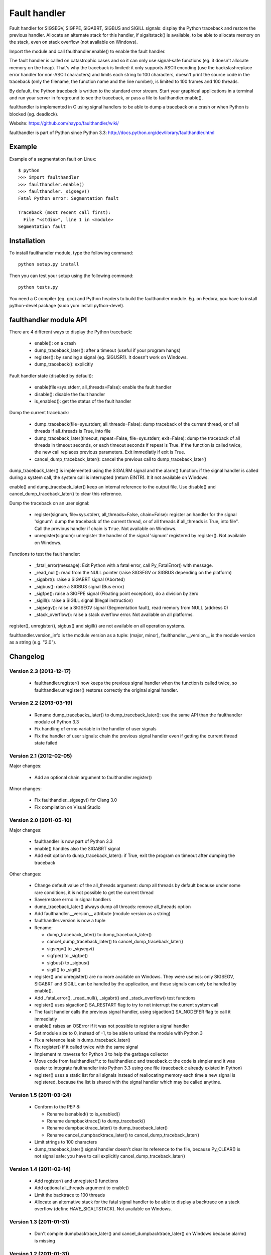 +++++++++++++
Fault handler
+++++++++++++

Fault handler for SIGSEGV, SIGFPE, SIGABRT, SIGBUS and SIGILL signals: display
the Python traceback and restore the previous handler. Allocate an alternate
stack for this handler, if sigaltstack() is available, to be able to allocate
memory on the stack, even on stack overflow (not available on Windows).

Import the module and call faulthandler.enable() to enable the fault handler.

The fault handler is called on catastrophic cases and so it can only use
signal-safe functions (eg. it doesn't allocate memory on the heap). That's why
the traceback is limited: it only supports ASCII encoding (use the
backslashreplace error handler for non-ASCII characters) and limits each string
to 100 characters, doesn't print the source code in the traceback (only the
filename, the function name and the line number), is limited to 100 frames and
100 threads.

By default, the Python traceback is written to the standard error stream. Start
your graphical applications in a terminal and run your server in foreground to
see the traceback, or pass a file to faulthandler.enable().

faulthandler is implemented in C using signal handlers to be able to dump a
traceback on a crash or when Python is blocked (eg. deadlock).

Website:
https://github.com/haypo/faulthandler/wiki/

faulthandler is part of Python since Python 3.3:
http://docs.python.org/dev/library/faulthandler.html


Example
=======

Example of a segmentation fault on Linux: ::

    $ python
    >>> import faulthandler
    >>> faulthandler.enable()
    >>> faulthandler._sigsegv()
    Fatal Python error: Segmentation fault

    Traceback (most recent call first):
      File "<stdin>", line 1 in <module>
    Segmentation fault


Installation
============

To install faulthandler module, type the following command: ::

    python setup.py install

Then you can test your setup using the following command: ::

    python tests.py

You need a C compiler (eg. gcc) and Python headers to build the faulthandler
module. Eg. on Fedora, you have to install python-devel package (sudo yum
install python-devel).


faulthandler module API
=======================

There are 4 different ways to display the Python traceback:

 * enable(): on a crash
 * dump_traceback_later(): after a timeout (useful if your program hangs)
 * register(): by sending a signal (eg. SIGUSR1). It doesn't work on Windows.
 * dump_traceback(): explicitly

Fault handler state (disabled by default):

 * enable(file=sys.stderr, all_threads=False): enable the fault handler
 * disable(): disable the fault handler
 * is_enabled(): get the status of the fault handler

Dump the current traceback:

 * dump_traceback(file=sys.stderr, all_threads=False): dump traceback of the
   current thread, or of all threads if all_threads is True, into file
 * dump_traceback_later(timeout, repeat=False, file=sys.stderr,
   exit=False): dump the traceback of all threads in timeout seconds, or each
   timeout seconds if repeat is True. If the function is called twice, the new
   call replaces previous parameters. Exit immediatly if exit is True.
 * cancel_dump_traceback_later(): cancel the previous call to
   dump_traceback_later()

dump_traceback_later() is implemented using the SIGALRM signal and the alarm()
function: if the signal handler is called during a system call, the system call
is interrupted (return EINTR). It it not available on Windows.

enable() and dump_traceback_later() keep an internal reference to the output
file. Use disable() and cancel_dump_traceback_later() to clear this reference.

Dump the traceback on an user signal:

 * register(signum, file=sys.stderr, all_threads=False, chain=False): register
   an handler for the signal 'signum': dump the traceback of the current
   thread, or of all threads if all_threads is True, into file". Call the
   previous handler if chain is ``True``. Not available on Windows.
 * unregister(signum): unregister the handler of the signal 'signum' registered
   by register(). Not available on Windows.

Functions to test the fault handler:

 * _fatal_error(message): Exit Python with a fatal error, call Py_FatalError()
   with message.
 * _read_null(): read from the NULL pointer (raise SIGSEGV or SIGBUS depending
   on the platform)
 * _sigabrt(): raise a SIGABRT signal (Aborted)
 * _sigbus(): raise a SIGBUS signal (Bus error)
 * _sigfpe(): raise a SIGFPE signal (Floating point exception), do a division by
   zero
 * _sigill(): raise a SIGILL signal (Illegal instruction)
 * _sigsegv(): raise a SIGSEGV signal (Segmentation fault), read memory from
   NULL (address 0)
 * _stack_overflow(): raise a stack overflow error. Not available on all
   platforms.

register(), unregister(), sigbus() and sigill() are not available on all
operation systems.

faulthandler.version_info is the module version as a tuple: (major, minor),
faulthandler.__version__ is the module version as a string (e.g. "2.0").


Changelog
=========

Version 2.3 (2013-12-17)
------------------------

 * faulthandler.register() now keeps the previous signal handler when the
   function is called twice, so faulthandler.unregister() restores correctly
   the original signal handler.

Version 2.2 (2013-03-19)
------------------------

 * Rename dump_tracebacks_later() to dump_traceback_later():
   use the same API than the faulthandler module of Python 3.3
 * Fix handling of errno variable in the handler of user signals
 * Fix the handler of user signals: chain the previous signal
   handler even if getting the current thread state failed

Version 2.1 (2012-02-05)
------------------------

Major changes:

 * Add an optional chain argument to faulthandler.register()

Minor changes:

 * Fix faulthandler._sigsegv() for Clang 3.0
 * Fix compilation on Visual Studio

Version 2.0 (2011-05-10)
------------------------

Major changes:

 * faulthandler is now part of Python 3.3
 * enable() handles also the SIGABRT signal
 * Add exit option to dump_traceback_later(): if True, exit the program
   on timeout after dumping the traceback

Other changes:

 * Change default value of the all_threads argument: dump all threads by
   default because under some rare conditions, it is not possible to get
   the current thread
 * Save/restore errno in signal handlers
 * dump_traceback_later() always dump all threads: remove all_threads option
 * Add faulthandler.__version__ attribute (module version as a string)
 * faulthandler.version is now a tuple
 * Rename:

   * dump_traceback_later() to dump_traceback_later()
   * cancel_dump_traceback_later() to cancel_dump_traceback_later()
   * sigsegv() to _sigsegv()
   * sigfpe() to _sigfpe()
   * sigbus() to _sigbus()
   * sigill() to _sigill()

 * register() and unregister() are no more available on Windows. They were
   useless: only SIGSEGV, SIGABRT and SIGILL can be handled by the application,
   and these signals can only be handled by enable().
 * Add _fatal_error(), _read_null(), _sigabrt() and _stack_overflow() test
   functions
 * register() uses sigaction() SA_RESTART flag to try to not interrupt the
   current system call
 * The fault handler calls the previous signal handler, using sigaction()
   SA_NODEFER flag to call it immediatly
 * enable() raises an OSError if it was not possible to register a signal
   handler
 * Set module size to 0, instead of -1, to be able to unload the module with
   Python 3
 * Fix a reference leak in dump_traceback_later()
 * Fix register() if it called twice with the same signal
 * Implement m_traverse for Python 3 to help the garbage collector
 * Move code from faulthandler/\*.c to faulthandler.c and traceback.c: the code
   is simpler and it was easier to integrate faulthandler into Python 3.3 using
   one file (traceback.c already existed in Python)
 * register() uses a static list for all signals instead of reallocating memory
   each time a new signal is registered, because the list is shared with the
   signal handler which may be called anytime.

Version 1.5 (2011-03-24)
------------------------

 * Conform to the PEP 8:

   * Rename isenabled() to is_enabled()
   * Rename dumpbacktrace() to dump_traceback()
   * Rename dumpbacktrace_later() to dump_traceback_later()
   * Rename cancel_dumpbacktrace_later() to cancel_dump_traceback_later()

 * Limit strings to 100 characters
 * dump_traceback_later() signal handler doesn't clear its reference to the
   file, because Py_CLEAR() is not signal safe: you have to call explicitly
   cancel_dump_traceback_later()

Version 1.4 (2011-02-14)
------------------------

 * Add register() and unregister() functions
 * Add optional all_threads argument to enable()
 * Limit the backtrace to 100 threads
 * Allocate an alternative stack for the fatal signal handler to be able to
   display a backtrace on a stack overflow (define HAVE_SIGALTSTACK). Not
   available on Windows.

Version 1.3 (2011-01-31)
------------------------

 * Don't compile dumpbacktrace_later() and cancel_dumpbacktrace_later() on
   Windows because alarm() is missing

Version 1.2 (2011-01-31)
------------------------

 * Add dumpbacktrace_later() and cancel_dumpbacktrace_later() function
 * enable() and dumpbacktrace() get an optional file argument
 * Replace dumpbacktrace_threads() function by a new dumpbacktrace() argument:
   dumpbacktrace(all_threads=True)
 * enable() gets the file descriptor of sys.stderr instead of using the file
   descriptor 2

Version 1.1 (2011-01-03)
------------------------

 * Disable the handler by default, because pkgutil may load the module and so
   enable the handler which is unexpected
 * Add dumpbacktrace() and dumpbacktrace_threads() functions
 * sigill() is available on Windows thanks to Martin's patch
 * Fix dump_ascii() for signed char type (eg. on FreeBSD)
 * Fix tests.py for Python 2.5

Version 1.0 (2010-12-24)
------------------------

 * First public release


Status
======

 * 2011-01-31: Version 1.2 tested with Python 2.5, 2.6, 2.7, 3.1 and 3.2 on
   Debian Sid
 * 2010-12-24: Tested with Python 2.6, 3.1 and 3.2 on Debian Sid
 * 2010-12-24: Tested with Python 2.6 and 3.1 on Windows XP


Similar projects
================

Python debuggers:

 * minidumper is a C extension for writing "minidumps" for post-mortem analysis
   of crashes in Python or its extensions:
   https://bitbucket.org/briancurtin/minidumper/
 * tipper: write the traceback of the current thread into a file on SIGUSR1
   signal: http://pypi.python.org/pypi/tipper/
 * crier: write the traceback of the current thread into a file
   (eg. /tmp/dump-<pid>) if a "request" file is created (eg. /tmp/crier-<pid>).
   Implemented using a thread. https://gist.github.com/737056
 * Python WAD (Wrapped Application Debugger), not update since 2001:
   http://www.dabeaz.com/papers/Python2001/python.html

Application fault handlers:

 * The GNU libc has a fault handler in debug/segfault.c
 * XEmacs has a fault handler displaying the Lisp traceback
 * RPy has a fault handler

System-wide fault handlers:

 * Ubuntu uses Apport: https://wiki.ubuntu.com/Apport
 * The Linux kernel logs also segfaults into /var/log/kern.log (and
   /var/log/syslog). /proc/sys/kernel/core_pattern contols how coredumps are
   created.
 * Windows opens a popup on a fatal error asking if the error should be
   reported to Microsoft


See also
========

 * http://bugs.python.org/issue8863 (may 2010):
   Display Python backtrace on SIGSEGV, SIGFPE and fatal error
 * http://bugs.python.org/issue3999 (sept. 2008):
   Real segmentation fault handler

